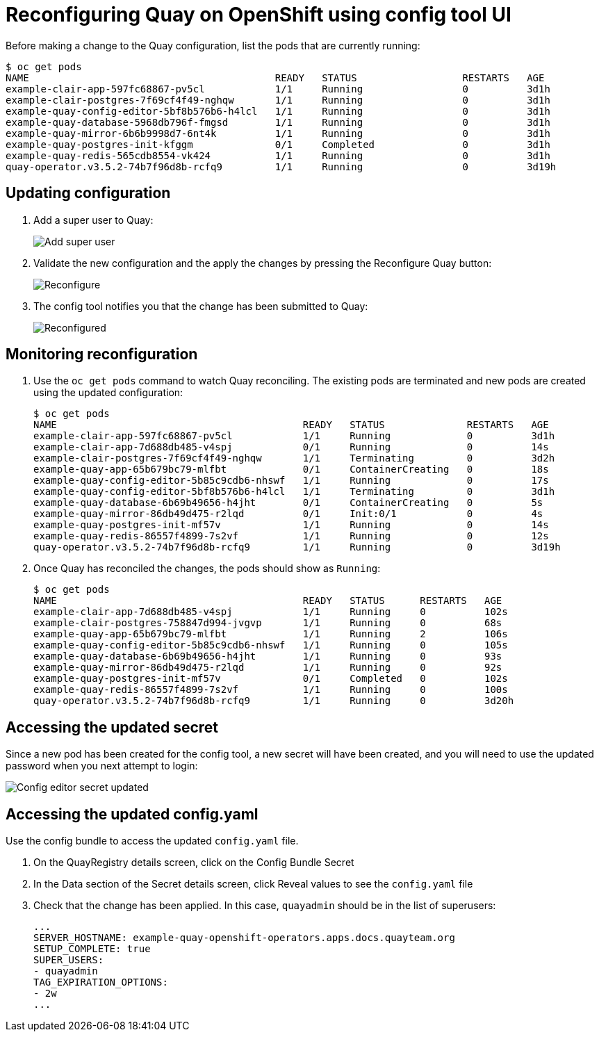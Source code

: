 = Reconfiguring Quay on OpenShift using config tool UI

Before making a change to the Quay configuration, list the pods that are currently running:


----
$ oc get pods
NAME                                          READY   STATUS                  RESTARTS   AGE
example-clair-app-597fc68867-pv5cl            1/1     Running                 0          3d1h
example-clair-postgres-7f69cf4f49-nghqw       1/1     Running                 0          3d1h
example-quay-config-editor-5bf8b576b6-h4lcl   1/1     Running                 0          3d1h
example-quay-database-5968db796f-fmgsd        1/1     Running                 0          3d1h
example-quay-mirror-6b6b9998d7-6nt4k          1/1     Running                 0          3d1h
example-quay-postgres-init-kfggm              0/1     Completed               0          3d1h
example-quay-redis-565cdb8554-vk424           1/1     Running                 0          3d1h
quay-operator.v3.5.2-74b7f96d8b-rcfq9         1/1     Running                 0          3d19h
----

== Updating configuration

. Add a super user to Quay:
+
image:config-editor-su.png[Add super user]
. Validate the new configuration and the apply the changes by pressing the Reconfigure Quay button:
+
image:config-editor-reconfigure.png[Reconfigure]

. The config tool notifies you that the change has been submitted to Quay:
+
image:config-editor-reconfigured.png[Reconfigured]



== Monitoring reconfiguration

. Use the `oc get pods` command to watch Quay reconciling. The existing pods are terminated and new pods are created using the updated configuration:
+
----
$ oc get pods
NAME                                          READY   STATUS              RESTARTS   AGE
example-clair-app-597fc68867-pv5cl            1/1     Running             0          3d1h
example-clair-app-7d688db485-v4spj            0/1     Running             0          14s
example-clair-postgres-7f69cf4f49-nghqw       1/1     Terminating         0          3d2h
example-quay-app-65b679bc79-mlfbt             0/1     ContainerCreating   0          18s
example-quay-config-editor-5b85c9cdb6-nhswf   1/1     Running             0          17s
example-quay-config-editor-5bf8b576b6-h4lcl   1/1     Terminating         0          3d1h
example-quay-database-6b69b49656-h4jht        0/1     ContainerCreating   0          5s
example-quay-mirror-86db49d475-r2lqd          0/1     Init:0/1            0          4s
example-quay-postgres-init-mf57v              1/1     Running             0          14s
example-quay-redis-86557f4899-7s2vf           1/1     Running             0          12s
quay-operator.v3.5.2-74b7f96d8b-rcfq9         1/1     Running             0          3d19h
----


. Once Quay has reconciled the changes, the pods should show as `Running`:
+
----
$ oc get pods
NAME                                          READY   STATUS      RESTARTS   AGE
example-clair-app-7d688db485-v4spj            1/1     Running     0          102s
example-clair-postgres-758847d994-jvgvp       1/1     Running     0          68s
example-quay-app-65b679bc79-mlfbt             1/1     Running     2          106s
example-quay-config-editor-5b85c9cdb6-nhswf   1/1     Running     0          105s
example-quay-database-6b69b49656-h4jht        1/1     Running     0          93s
example-quay-mirror-86db49d475-r2lqd          1/1     Running     0          92s
example-quay-postgres-init-mf57v              0/1     Completed   0          102s
example-quay-redis-86557f4899-7s2vf           1/1     Running     0          100s
quay-operator.v3.5.2-74b7f96d8b-rcfq9         1/1     Running     0          3d20h
----


== Accessing the updated secret

Since a new pod has been created for the config tool, a new secret will have been created, and you will need to use the updated password when you next attempt to login:

image:config-editor-secret-updated.png[Config editor secret updated]



== Accessing the updated config.yaml

Use the config bundle to access the updated `config.yaml` file. 

. On the QuayRegistry details screen, click on the Config Bundle Secret

. In the Data section of the Secret details screen, click Reveal values to see the `config.yaml` file

. Check that the change has been applied. In this case, `quayadmin` should be in the list of superusers: 
+
[source,yaml]
----
...
SERVER_HOSTNAME: example-quay-openshift-operators.apps.docs.quayteam.org
SETUP_COMPLETE: true
SUPER_USERS:
- quayadmin
TAG_EXPIRATION_OPTIONS:
- 2w
...
----


